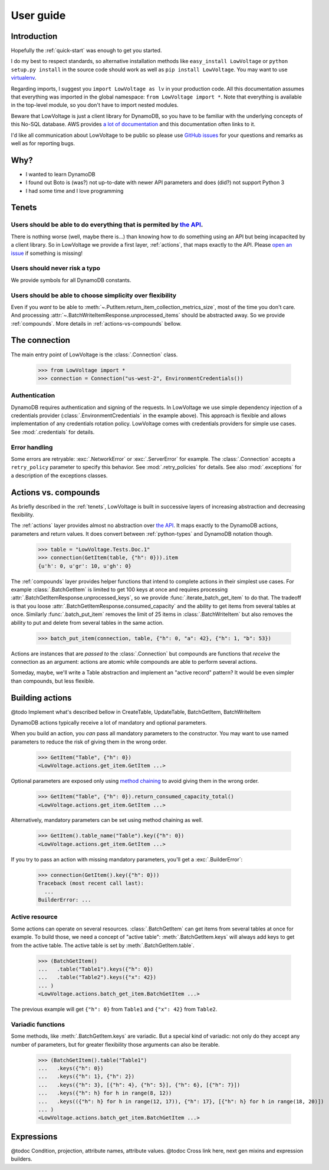 ==========
User guide
==========

Introduction
============

Hopefully the :ref:`quick-start` was enough to get you started.

I do my best to respect standards, so alternative installation methods like ``easy_install LowVoltage`` or ``python setup.py install`` in the source code should work as well as ``pip install LowVoltage``.
You may want to use `virtualenv <https://virtualenv.pypa.io/en/latest/>`__.

Regarding imports, I suggest you ``import LowVoltage as lv`` in your production code.
All this documentation assumes that everything was imported in the global namespace: ``from LowVoltage import *``.
Note that everything is available in the top-level module, so you don't have to import nested modules.

Beware that LowVoltage is just a client library for DynamoDB, so you have to be familiar with the underlying concepts of this No-SQL database.
AWS provides `a lot of documentation <http://aws.amazon.com/documentation/dynamodb/>`__ and this documentation often links to it.

I'd like all communication about LowVoltage to be public so please use `GitHub issues <http://github.com/jacquev6/LowVoltage/issues>`__ for your questions and remarks as well as for reporting bugs.

Why?
====

- I wanted to learn DynamoDB
- I found out Boto is (was?) not up-to-date with newer API parameters and does (did?) not support Python 3
- I had some time and I love programming

.. _tenets:

Tenets
======

Users should be able to do everything that is permited by `the API <http://docs.aws.amazon.com/amazondynamodb/latest/APIReference>`__.
--------------------------------------------------------------------------------------------------------------------------------------

There is nothing worse (well, maybe there is...) than knowing how to do something using an API but being incapacited by a client library.
So in LowVoltage we provide a first layer, :ref:`actions`, that maps exactly to the API.
Please `open an issue <http://github.com/jacquev6/LowVoltage/issues/new?title=Actions:%20missing%20functionality>`__ if something is missing!

Users should never risk a typo
------------------------------

We provide symbols for all DynamoDB constants.

Users should be able to choose simplicity over flexibility
----------------------------------------------------------

Even if you *want* to be able to :meth:`~.PutItem.return_item_collection_metrics_size`, most of the time you don't care. And processing :attr:`~.BatchWriteItemResponse.unprocessed_items` should be abstracted away. So we provide :ref:`compounds`. More details in :ref:`actions-vs-compounds` bellow.

The connection
==============

The main entry point of LowVoltage is the :class:`.Connection` class.

    >>> from LowVoltage import *
    >>> connection = Connection("us-west-2", EnvironmentCredentials())

Authentication
--------------

DynamoDB requires authentication and signing of the requests.
In LowVoltage we use simple dependency injection of a credentials provider (:class:`.EnvironmentCredentials` in the example above).
This approach is flexible and allows implementation of any credentials rotation policy.
LowVoltage comes with credentials providers for simple use cases.
See :mod:`.credentials` for details.

Error handling
--------------

Some errors are retryable: :exc:`.NetworkError` or :exc:`.ServerError` for example.
The :class:`.Connection` accepts a ``retry_policy`` parameter to specify this behavior.
See :mod:`.retry_policies` for details.
See also :mod:`.exceptions` for a description of the exceptions classes.

.. _actions-vs-compounds:

Actions vs. compounds
=====================

As briefly described in the :ref:`tenets`, LowVoltage is built in successive layers of increasing abstraction and decreasing flexibility.

The :ref:`actions` layer provides almost no abstraction over `the API <http://docs.aws.amazon.com/amazondynamodb/latest/APIReference>`__.
It maps exactly to the DynamoDB actions, parameters and return values.
It does convert between :ref:`python-types` and DynamoDB notation though.

    >>> table = "LowVoltage.Tests.Doc.1"
    >>> connection(GetItem(table, {"h": 0})).item
    {u'h': 0, u'gr': 10, u'gh': 0}

The :ref:`compounds` layer provides helper functions that intend to complete actions in their simplest use cases.
For example :class:`.BatchGetItem` is limited to get 100 keys at once and requires processing :attr:`.BatchGetItemResponse.unprocessed_keys`, so we provide :func:`.iterate_batch_get_item` to do that.
The tradeoff is that you loose :attr:`.BatchGetItemResponse.consumed_capacity` and the ability to get items from several tables at once.
Similarly :func:`.batch_put_item` removes the limit of 25 items in :class:`.BatchWriteItem` but also removes the ability to put and delete from several tables in the same action.

    >>> batch_put_item(connection, table, {"h": 0, "a": 42}, {"h": 1, "b": 53})

Actions are instances that are *passed to* the :class:`.Connection` but compounds are functions that *receive* the connection as an argument:
actions are atomic while compounds are able to perform several actions.

Someday, maybe, we'll write a Table abstraction and implement an "active record" pattern? It would be even simpler than compounds, but less flexible.

.. _building-actions:

Building actions
================

@todo Implement what's described bellow in CreateTable, UpdateTable, BatchGetItem, BatchWriteItem

DynamoDB actions typically receive a lot of mandatory and optional parameters.

When you build an action, you *can* pass all mandatory parameters to the constructor.
You may want to use named parameters to reduce the risk of giving them in the wrong order.

    >>> GetItem("Table", {"h": 0})
    <LowVoltage.actions.get_item.GetItem ...>

Optional parameters are exposed only using `method chaining <https://en.wikipedia.org/wiki/Method_chaining#Python>`__ to avoid giving them in the wrong order.

    >>> GetItem("Table", {"h": 0}).return_consumed_capacity_total()
    <LowVoltage.actions.get_item.GetItem ...>

Alternatively, mandatory parameters can be set using method chaining as well.

    >>> GetItem().table_name("Table").key({"h": 0})
    <LowVoltage.actions.get_item.GetItem ...>

If you try to pass an action with missing mandatory parameters, you'll get a :exc:`.BuilderError`:

    >>> connection(GetItem().key({"h": 0}))
    Traceback (most recent call last):
      ...
    BuilderError: ...

Active resource
---------------

Some actions can operate on several resources.
:class:`.BatchGetItem` can get items from several tables at once for example.
To build those, we need a concept of "active table": :meth:`.BatchGetItem.keys` will always add keys to get from the active table.
The active table is set by :meth:`.BatchGetItem.table`.

    >>> (BatchGetItem()
    ...   .table("Table1").keys({"h": 0})
    ...   .table("Table2").keys({"x": 42})
    ... )
    <LowVoltage.actions.batch_get_item.BatchGetItem ...>

The previous example will get ``{"h": 0}`` from ``Table1`` and ``{"x": 42}`` from ``Table2``.

.. _variadic-functions:

Variadic functions
------------------

Some methods, like :meth:`.BatchGetItem.keys` are variadic.
But a special kind of variadic: not only do they accept any number of parameters, but for greater flexibility those arguments can also be iterable.

    >>> (BatchGetItem().table("Table1")
    ...   .keys({"h": 0})
    ...   .keys({"h": 1}, {"h": 2})
    ...   .keys({"h": 3}, [{"h": 4}, {"h": 5}], {"h": 6}, [{"h": 7}])
    ...   .keys({"h": h} for h in range(8, 12))
    ...   .keys(({"h": h} for h in range(12, 17)), {"h": 17}, [{"h": h} for h in range(18, 20)])
    ... )
    <LowVoltage.actions.batch_get_item.BatchGetItem ...>

Expressions
===========

@todoc Condition, projection, attribute names, attribute values.
@todoc Cross link here, next gen mixins and expression builders.
